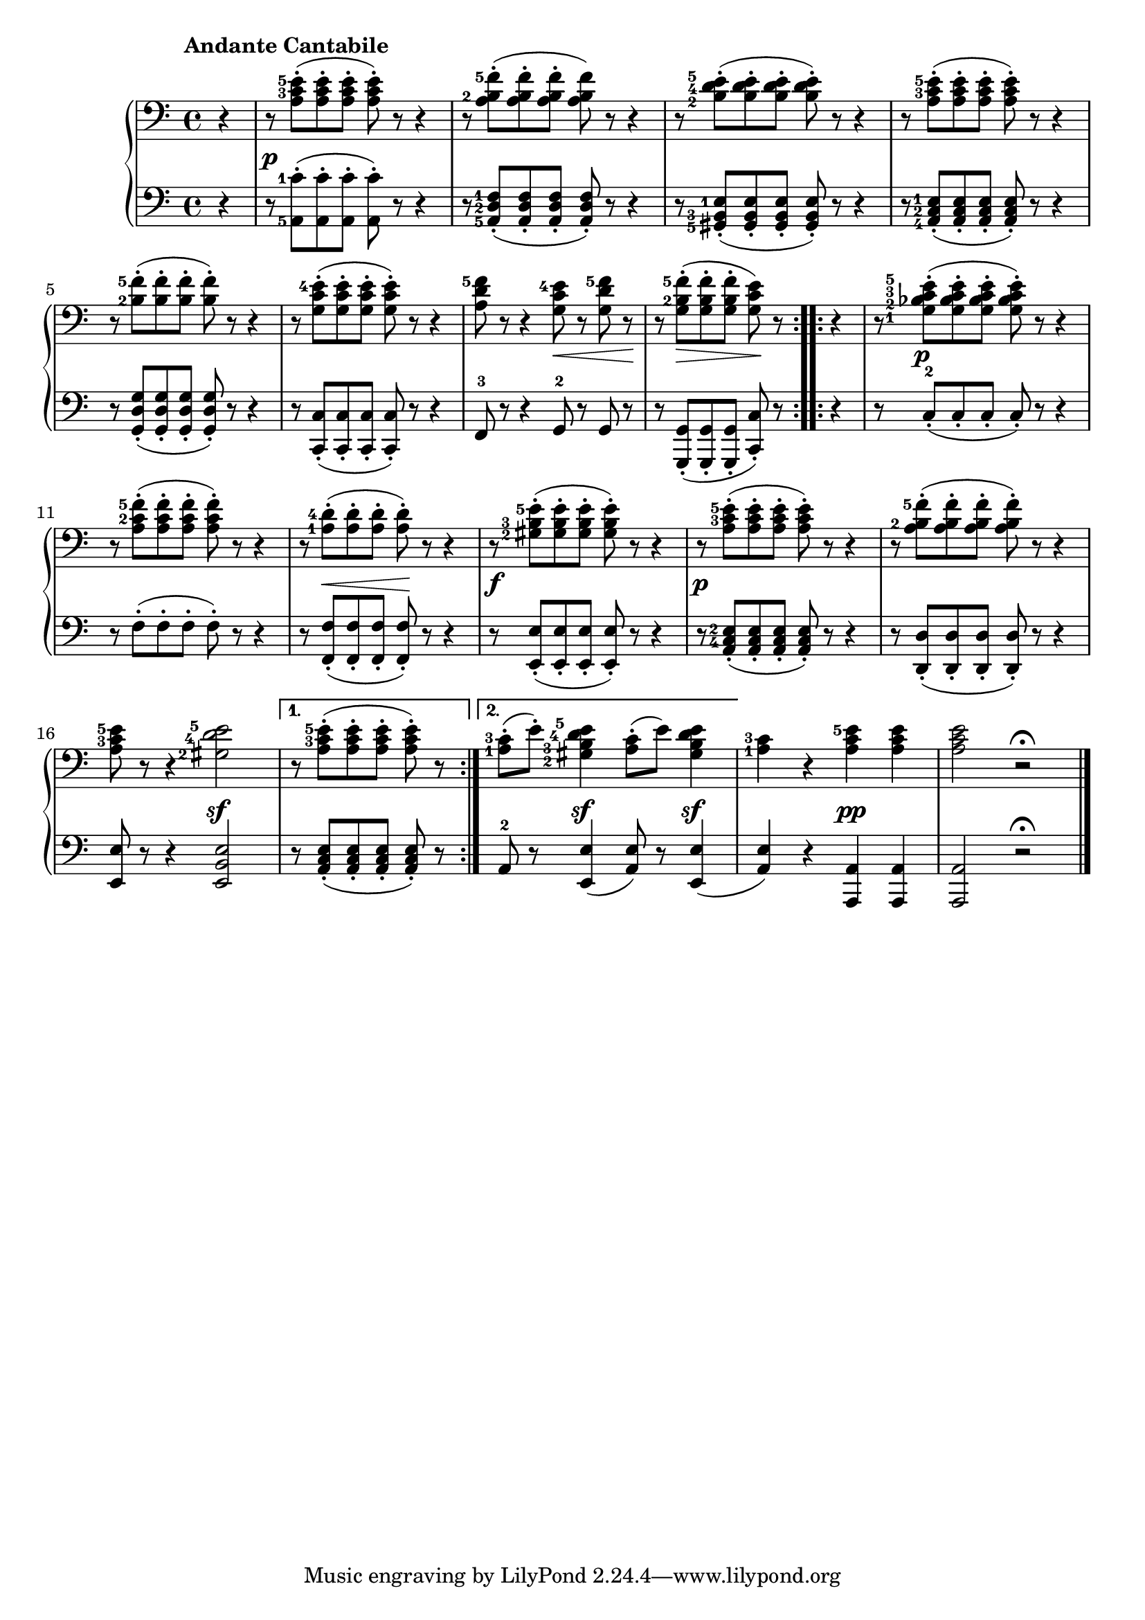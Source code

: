 \version "2.19.30"



secondoDynamics =  {
    s4 s1\p s1 s1 s1 s1  s1 s2 s8\< s4 s8\! s8 s8\> s4 s8\! s8
    s4 s8 s4\p s8 s2 s1 s8 s8\< s4 s8\! s8 s4
    s1\f s1\p s1 s2 s2\sf s4 s2
    s4 s4\sf s4 s4\sf s2 s2\pp s2 s2
}

secondoUp =  {
	\tempo "Andante Cantabile"
    \time 4/4
    \clef bass
    \key c \major
    \relative c' {
	\accidentalStyle modern
	\set fingeringOrientations = #'(left)
	\repeat volta 2 {
	    \partial 4 r4
	    r8 <a c-3 e-5>([-. <a c e>-. <a c e>]-. <a c e>)-. r r4
	    r8 <a b-2 f'-5>([-. <a b f'>-. <a b f'>]-. <a b f'>) r r4
            r8 <b-2 d-4 e-5>([-. <b d e>-. <b d e>]-. <b d e>)-. r r4
	    r8 <a c-3 e-5>([-. <a c e>-. <a c e>]-. <a c e>)-. r r4
            r8 <b-2 f'-5>([-. <b f'>-. <b f'>]-. <b f'>)-. r r4

            r8 <g c e-4>([-. <g c e>-. <g c e>]-. <g c e>)-. r r4
            <a d f-5>8 r r4 <g c e-4>8 r <g d' f-5> r
            \partial 4*3  r8 <g b-2 f'-5>[(-. <g b f'>-. <g b f'>]-. <g c e>) r
	}
        \repeat volta 2 {
	    \partial 4 r4
	    r8 <g-1 bes-2 c-3 e-5>[(-. <g bes c e>-. <g bes c e>]-. <g bes c e>)-. r r4
            r8 <a c-2 f-5>[(-. <a c f>-. <a c f>]-. <a c f>)-. r r4
            r8 <a-1 d-4>[(-. <a d>-. <a d>]-. <a d>)-. r r4
 
            r8 <gis-2 b-3 e-5>[(-. <gis b e>-. <gis b e>]-. <gis b e>)-. r r4
            r8 <a c-3 e-5>[(-. <a c e>-. <a c e>]-. <a c e>)-. r r4
            r8 <a b-2 f'-5>[(-. <a b f'>-. <a b f'>]-. <a b f'>)-. r r4
            <a c-3 e-5>8 r r4 <gis-2 d'-4 e-5>2
	}
	\alternative {
	    { \partial 4*3   r8 <a c-3 e-5>([-. <a c e>-. <a c e>]-. <a c e>)-. r }
	    { <a-1 c-3>(-. e')-.   <gis,-2 b-3 d-4 e-5>4 <a c>8(-. e') <gis, b d e>4 }
	}
        <a-1 c-3>4 r <a c e-5> <a c e>       <a c e>2  r \fermata\bar"|."
    }	
}	

secondoDown =  {
    \time 4/4
    \clef bass   
    \key c \major
    \relative c {
	\accidentalStyle modern
	\set fingeringOrientations = #'(left)
	\repeat volta 2 {
	    \partial 4 r4
	    r8 <a-5 c'-1>[(-. <a c'>-. <a c'>]-. <a c'>)-. r r4
            r8 <a-5 d-2 f-1>[(-. <a d f>-. <a d f>]-. <a d f>)-. r r4
            r8 <gis-5 b-3 e-1>[(-. <gis b e>-. <gis b e>]-. <gis b e>)-. r r4
            r8 <a-4 c-2 e-1>[(-. <a c e>-. <a c e>]-. <a c e>)-. r r4
            r8 <g d' g>[(-. <g d' g>-. <g d' g>]-. <g d' g>)-. r r4

            r8 <c, c'>[(-. <c c'>-. <c c'>]-. <c c'>)-. r r4
            f8-3 r r4 g8-2 r g r
            \partial 4*3   r8 <g, g'>([-. <g g'>-. <g g'>]-. <c c'>)-. r
	}
        \repeat volta 2 {
	    \partial 4 r4
	    r8 c'[(-.-2 c-. c]-. c)-. r r4
            r8 f[(-. f-. f]-. f)-. r r4
	    r8 <f, f'>[(-. <f f'>-. <f f'>]-. <f f'>)-. r r4

	    r8 <e e'>[(-. <e e'>-. <e e'>]-. <e e'>)-. r r4
            r8 <a c-4 e-2>[(-. <a c e>-. <a c e>]-. <a c e>)-. r r4
            r8 <d, d'>[(-. <d d'>-. <d d'>]-. <d d'>)-. r r4
            <e e'>8 r r4 <e b' e>2
        } 
        \alternative {
            { \partial 4*3   r8 <a c e>[(-. <a c e>-. <a c e>]-. <a c e>)-. r }
            { a8-2 r <e e'>4( <a e'>8) r <e e'>4( }
	}
        <a e'>4) r <a, a'>4 <a a'>      <a a'>2 r \fermata \bar"|."
    }
}

\score{
    \new PianoStaff  <<
	
	\new Staff = "up"   \secondoUp
	\new Dynamics = "dynamics" \secondoDynamics
	\new Staff = "down" \secondoDown
    >>

}